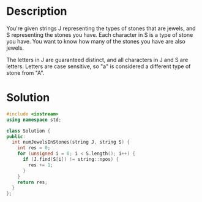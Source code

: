 * Description
You're given strings J representing the types of stones that are jewels, and S representing the stones you have.  Each character in S is a type of stone you have.  You want to know how many of the stones you have are also jewels.

The letters in J are guaranteed distinct, and all characters in J and S are letters. Letters are case sensitive, so "a" is considered a different type of stone from "A".
* Solution
#+BEGIN_SRC cpp
  #include <iostream>
  using namespace std;

  class Solution {
  public:
    int numJewelsInStones(string J, string S) {
      int res = 0;
      for (unsigned i = 0; i < S.length(); i++) {
        if (J.find(S[i]) != string::npos) {
          res += 1;
        }
      }
      return res;
    }
  };
#+END_SRC
